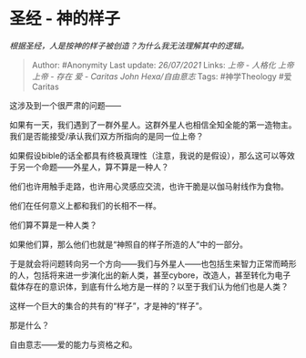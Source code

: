 * 圣经 - 神的样子
  :PROPERTIES:
  :CUSTOM_ID: 圣经---神的样子
  :END:

/根据圣经，人是按神的样子被创造？为什么我无法理解其中的逻辑。/

#+BEGIN_QUOTE
  Author: #Anonymity Last update: /26/07/2021/ Links: [[上帝 - 人格化]]
  [[上帝]] [[上帝 - 存在]] [[爱 - Caritas]] [[John Hexa/自由意志]] Tags:
  #神学Theology #爱Caritas
#+END_QUOTE

这涉及到一个很严肃的问题------

如果有一天，我们遇到了一群外星人。这群外星人也相信全知全能的第一造物主。我们是否能接受/承认我们双方所指向的是同一位上帝？

如果假设bible的话全都具有终极真理性（注意，我说的是假设），那么这可以等效于另一个命题------外星人，算不算是一种人？

他们也许用触手走路，也许用心灵感应交流，也许干脆是以伽马射线作为食物。

他们在任何意义上都和我们的长相不一样。

他们算不算是一种人类？

如果他们算，那么他们也就是“神照自的样子所造的人”中的一部分。

于是就会将问题转向另一个方向------我们与外星人------也包括生来智力正常而畸形的人，包括将来进一步演化出的新人类，甚至cybore，改造人，甚至转化为电子载体存在的意识体，到底有什么地方是一样的？以至于我们认为他们也是人类？

这样一个巨大的集合的共有的“样子”，才是神的“样子”。

那是什么？

自由意志------爱的能力与资格之和。
